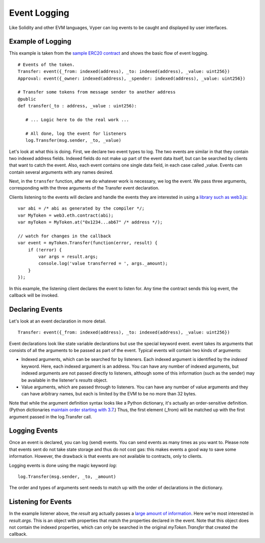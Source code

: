
Event Logging
*************

Like Solidity and other EVM languages, Vyper can log events to be caught and displayed by user interfaces.

Example of Logging
==================

This example is taken from the `sample ERC20 contract <https://github.com/ethereum/vyper/blob/master/examples/tokens/ERC20_solidity_compatible/ERC20.vy>`_ and shows the basic flow of event logging.

::

    # Events of the token.
    Transfer: event({_from: indexed(address), _to: indexed(address), _value: uint256})
    Approval: event({_owner: indexed(address), _spender: indexed(address), _value: uint256})

    # Transfer some tokens from message sender to another address
    @public
    def transfer(_to : address, _value : uint256):

       # ... Logic here to do the real work ...

       # All done, log the event for listeners
       log.Transfer(msg.sender, _to, _value)


.. testcode:: vy
    :hide:

    import vyper

    source_code = """# Events of the token.
    Transfer: event({_from: indexed(address), _to: indexed(address), _value: uint256})
    Approval: event({_owner: indexed(address), _spender: indexed(address), _value: uint256})

    # Transfer some tokens from message sender to another address
    @public
    def transfer(_to : address, _value : uint256):

       # ... Logic here to do the real work ...

       # All done, log the event for listeners
       log.Transfer(msg.sender, _to, _value)"""

    if vyper.compile_code(source_code):
        print("successfully compiled")


.. testoutput:: vy
    :hide:

    successfully compiled


Let's look at what this is doing. First, we declare two event types to log. The two events are similar in that they contain
two indexed address fields. Indexed fields do not make up part of the event data itself, but can be searched by clients that
want to catch the event. Also, each event contains one single data field, in each case called _value. Events can contain several arguments with any names desired.

Next, in the ``transfer`` function, after we do whatever work is necessary, we log the event. We pass three arguments, corresponding with the three arguments of the Transfer event declaration.

Clients listening to the events will declare and handle the events they are interested in using a `library such as web3.js <http://solidity.readthedocs.io/en/develop/contracts.html#events>`_:

::

    var abi = /* abi as generated by the compiler */;
    var MyToken = web3.eth.contract(abi);
    var myToken = MyToken.at("0x1234...ab67" /* address */);

    // watch for changes in the callback
    var event = myToken.Transfer(function(error, result) {
        if (!error) {
            var args = result.args;
            console.log('value transferred = ', args._amount);
        }
    });

In this example, the listening client declares the event to listen for. Any time the contract sends this log event, the callback will be invoked.

Declaring Events
================

Let's look at an event declaration in more detail.

::

    Transfer: event({_from: indexed(address), _to: indexed(address), _value: uint256})

Event declarations look like state variable declarations but use the special keyword event. event takes its arguments that consists of all the arguments to be passed as part of the event. Typical events will contain two kinds of arguments:

* Indexed arguments, which can be searched for by listeners. Each indexed argument is identified by the `indexed` keyword.  Here, each indexed argument is an address. You can have any number of indexed arguments, but indexed arguments are not passed directly to listeners, although some of this information (such as the sender) may be available in the listener's `results` object.
* Value arguments, which are passed through to listeners. You can have any number of value arguments and they can have arbitrary names, but each is limited by the EVM to be no more than 32 bytes.

Note that while the argument definition syntax looks like a Python dictionary, it's actually an order-sensitive definition. (Python dictionaries `maintain order starting with 3.7 <https://mail.python.org/pipermail/python-dev/2017-December/151283.html>`_.) Thus, the first element (_from) will be matched up with the first argument passed in the log.Transfer call.

Logging Events
==============

Once an event is declared, you can log (send) events. You can send events as many times as you want to. Please note that events sent do not take state storage and thus do not cost gas: this makes events a good way to save some information. However, the drawback is that events are not available to contracts, only to clients.

Logging events is done using the magic keyword `log`:

::

   log.Transfer(msg.sender, _to, _amount)

The order and types of arguments sent needs to match up with the order of declarations in the dictionary.

Listening for Events
====================

In the example listener above, the `result` arg actually passes a `large amount of information <https://github.com/ethereum/wiki/wiki/JavaScript-API#contract-events>`_. Here we're most interested in `result.args`. This is an object with properties that match the properties declared in the event. Note that this object does not contain the indexed properties, which can only be searched in the original `myToken.Transfer` that created the callback.

